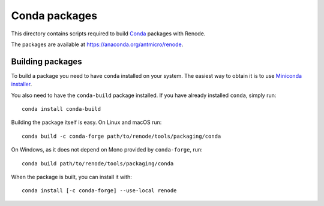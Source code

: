 Conda packages
==============

This directory contains scripts required to build `Conda <https://conda.io>`_ packages with Renode.

The packages are available at https://anaconda.org/antmicro/renode.

Building packages
-----------------

To build a package you need to have ``conda`` installed on your system.
The easiest way to obtain it is to use `Miniconda installer <https://docs.conda.io/en/latest/miniconda.html>`_.

You also need to have the ``conda-build`` package installed.
If you have already installed ``conda``, simply run::

    conda install conda-build

Building the package itself is easy.
On Linux and macOS run::

    conda build -c conda-forge path/to/renode/tools/packaging/conda
    
On Windows, as it does not depend on Mono provided by ``conda-forge``, run::

    conda build path/to/renode/tools/packaging/conda

When the package is built, you can install it with::

    conda install [-c conda-forge] --use-local renode
